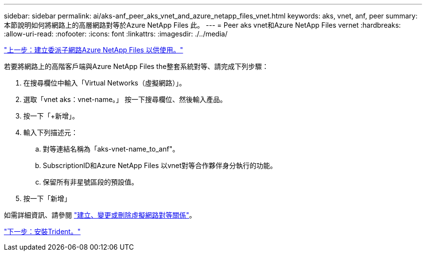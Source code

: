 ---
sidebar: sidebar 
permalink: ai/aks-anf_peer_aks_vnet_and_azure_netapp_files_vnet.html 
keywords: aks, vnet, anf, peer 
summary: 本節說明如何將網路上的高層網路對等於Azure NetApp Files 此。 
---
= Peer aks vnet和Azure NetApp Files vernet
:hardbreaks:
:allow-uri-read: 
:nofooter: 
:icons: font
:linkattrs: 
:imagesdir: ./../media/


link:aks-anf_create_a_delegated_subnet_for_azure_netapp_files.html["上一步：建立委派子網路Azure NetApp Files 以供使用。"]

若要將網路上的高階客戶端與Azure NetApp Files the整套系統對等、請完成下列步驟：

. 在搜尋欄位中輸入「Virtual Networks（虛擬網路）」。
. 選取「vnet aks：vnet-name。」 按一下搜尋欄位、然後輸入產品。
. 按一下「+新增」。
. 輸入下列描述元：
+
.. 對等連結名稱為「aks-vnet-name_to_anf"。
.. SubscriptionID和Azure NetApp Files 以vnet對等合作夥伴身分執行的功能。
.. 保留所有非星號區段的預設值。


. 按一下「新增」


如需詳細資訊、請參閱 https://docs.microsoft.com/azure/virtual-network/virtual-network-manage-peering["建立、變更或刪除虛擬網路對等關係"^]。

link:aks-anf_install_trident.html["下一步：安裝Trident。"]
